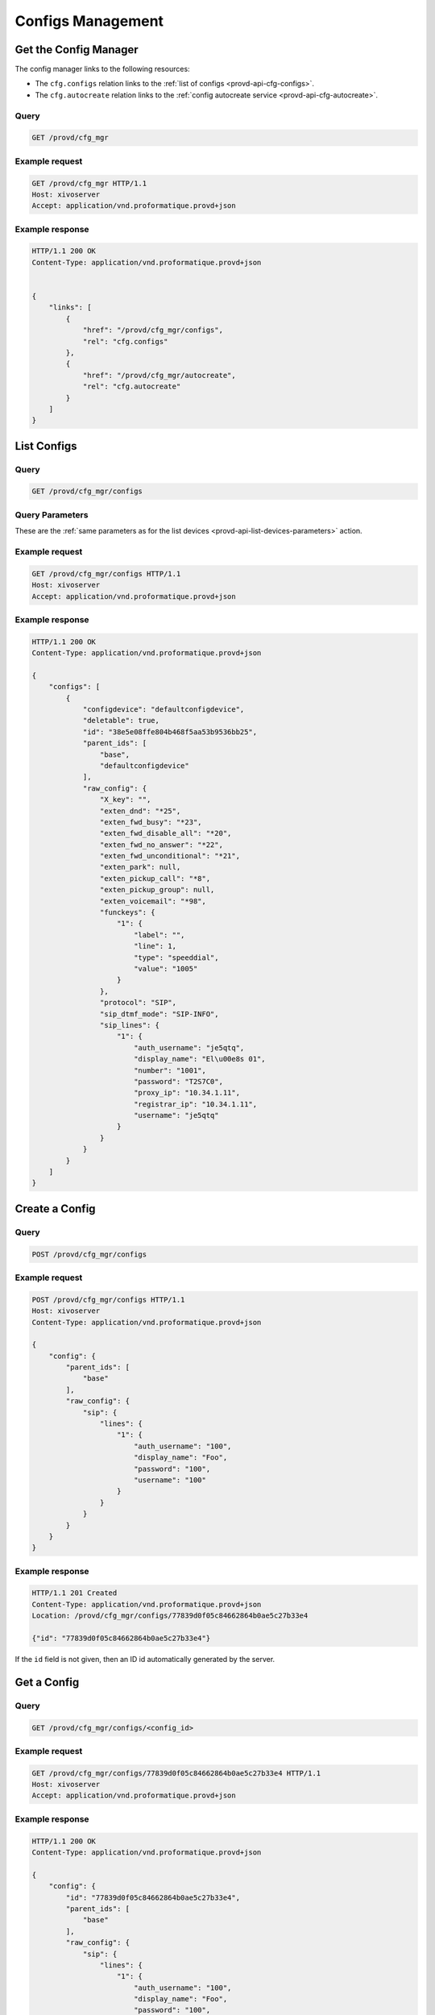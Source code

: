 ******************
Configs Management
******************

.. _provd-api-cfg-mgr:

Get the Config Manager
======================

The config manager links to the following resources:

* The ``cfg.configs`` relation links to the :ref:`list of configs <provd-api-cfg-configs>`.
* The ``cfg.autocreate`` relation links to the :ref:`config autocreate service <provd-api-cfg-autocreate>`.


Query
-----

.. code-block:: http

   GET /provd/cfg_mgr


Example request
---------------

.. code-block:: http

   GET /provd/cfg_mgr HTTP/1.1
   Host: xivoserver
   Accept: application/vnd.proformatique.provd+json


Example response
----------------

.. code-block:: http

   HTTP/1.1 200 OK
   Content-Type: application/vnd.proformatique.provd+json


   {
       "links": [
           {
               "href": "/provd/cfg_mgr/configs",
               "rel": "cfg.configs"
           },
           {
               "href": "/provd/cfg_mgr/autocreate",
               "rel": "cfg.autocreate"
           }
       ]
   }


.. _provd-api-cfg-configs:

List Configs
============

Query
-----

.. code-block:: http

   GET /provd/cfg_mgr/configs


Query Parameters
----------------

These are the :ref:`same parameters as for the list devices <provd-api-list-devices-parameters>` action.


Example request
---------------

.. code-block:: http

   GET /provd/cfg_mgr/configs HTTP/1.1
   Host: xivoserver
   Accept: application/vnd.proformatique.provd+json


Example response
----------------

.. code-block:: http

   HTTP/1.1 200 OK
   Content-Type: application/vnd.proformatique.provd+json

   {
       "configs": [
           {
               "configdevice": "defaultconfigdevice",
               "deletable": true,
               "id": "38e5e08ffe804b468f5aa53b9536bb25",
               "parent_ids": [
                   "base",
                   "defaultconfigdevice"
               ],
               "raw_config": {
                   "X_key": "",
                   "exten_dnd": "*25",
                   "exten_fwd_busy": "*23",
                   "exten_fwd_disable_all": "*20",
                   "exten_fwd_no_answer": "*22",
                   "exten_fwd_unconditional": "*21",
                   "exten_park": null,
                   "exten_pickup_call": "*8",
                   "exten_pickup_group": null,
                   "exten_voicemail": "*98",
                   "funckeys": {
                       "1": {
                           "label": "",
                           "line": 1,
                           "type": "speeddial",
                           "value": "1005"
                       }
                   },
                   "protocol": "SIP",
                   "sip_dtmf_mode": "SIP-INFO",
                   "sip_lines": {
                       "1": {
                           "auth_username": "je5qtq",
                           "display_name": "El\u00e8s 01",
                           "number": "1001",
                           "password": "T2S7C0",
                           "proxy_ip": "10.34.1.11",
                           "registrar_ip": "10.34.1.11",
                           "username": "je5qtq"
                       }
                   }
               }
           }
       ]
   }


Create a Config
===============

Query
-----

.. code-block:: http

   POST /provd/cfg_mgr/configs


Example request
---------------

.. code-block:: http

   POST /provd/cfg_mgr/configs HTTP/1.1
   Host: xivoserver
   Content-Type: application/vnd.proformatique.provd+json

   {
       "config": {
           "parent_ids": [
               "base"
           ],
           "raw_config": {
               "sip": {
                   "lines": {
                       "1": {
                           "auth_username": "100",
                           "display_name": "Foo",
                           "password": "100",
                           "username": "100"
                       }
                   }
               }
           }
       }
   }


Example response
----------------

.. code-block:: http

   HTTP/1.1 201 Created
   Content-Type: application/vnd.proformatique.provd+json
   Location: /provd/cfg_mgr/configs/77839d0f05c84662864b0ae5c27b33e4

   {"id": "77839d0f05c84662864b0ae5c27b33e4"}


If the ``id`` field is not given, then an ID id automatically generated by the server.


Get a Config
============

Query
-----

.. code-block:: http

   GET /provd/cfg_mgr/configs/<config_id>


Example request
---------------

.. code-block:: http

   GET /provd/cfg_mgr/configs/77839d0f05c84662864b0ae5c27b33e4 HTTP/1.1
   Host: xivoserver
   Accept: application/vnd.proformatique.provd+json


Example response
----------------

.. code-block:: http

   HTTP/1.1 200 OK
   Content-Type: application/vnd.proformatique.provd+json

   {
       "config": {
           "id": "77839d0f05c84662864b0ae5c27b33e4",
           "parent_ids": [
               "base"
           ],
           "raw_config": {
               "sip": {
                   "lines": {
                       "1": {
                           "auth_username": "100",
                           "display_name": "Foo",
                           "password": "100",
                           "username": "100"
                       }
                   }
               }
           }
       }
   }


Get a Raw Config
================

Query
-----

.. code-block:: http

   GET /provd/cfg_mgr/configs/<config_id>/raw


Example request
---------------

.. code-block:: http

   GET /provd/cfg_mgr/configs/77839d0f05c84662864b0ae5c27b33e4/raw HTTP/1.1
   Host: xivoserver
   Accept: application/vnd.proformatique.provd+json


Example response
----------------

.. code-block:: http

   HTTP/1.1 200 OK
   Content-Type: application/vnd.proformatique.provd+json

   {
       "raw_config": {
           "X_xivo_phonebook_ip": "10.34.1.11",
           "http_port": 8667,
           "ip": "10.34.1.11",
           "ntp_enabled": true,
           "ntp_ip": "10.34.1.11",
           "sip": {
               "lines": {
                   "1": {
                       "auth_username": "100",
                       "display_name": "John",
                       "password": "100",
                       "username": "100"
                   }
               }
           },
           "tftp_port": 69
       }
   }


Update a Config
===============

Query
-----

.. code-block:: http

   PUT /provd/cfg_mgr/configs/<config_id>


Example request
---------------

.. code-block:: http

   PUT /provd/cfg_mgr/configs/77839d0f05c84662864b0ae5c27b33e4 HTTP/1.1
   Host: xivoserver
   Content-Type: application/vnd.proformatique.provd+json

   {
       "config": {
           "id": "77839d0f05c84662864b0ae5c27b33e4",
           "parent_ids": [
               "base"
           ],
           "raw_config": {
               "sip": {
                   "lines": {
                       "1": {
                           "auth_username": "100",
                           "display_name": "John",
                           "password": "100",
                           "username": "100"
                       }
                   }
               }
           }
       }
   }


Example response
----------------

.. code-block:: http

   HTTP/1.1 204 No Content


Delete a Config
===============

Query
-----

.. code-block:: http

   DELETE /provd/cfg_mgr/configs/<config_id>


Example request
---------------

.. code-block:: http

   DELETE /provd/cfg_mgr/configs/77839d0f05c84662864b0ae5c27b33e4
   Host: xivoserver


Example response
----------------

.. code-block:: http

   HTTP/1.1 204 No Content


.. _provd-api-cfg-autocreate:

Autocreate a Config
===================

This service is used to create a new config from the config that has the ``autocreate`` role.


Query
-----

.. code-block:: http

   POST /provd/cfg_mgr/autocreate


Example request
---------------

.. code-block:: http

   POST /provd/cfg_mgr/autocreate HTTP/1.1
   Host: xivoserver
   Content-Type: application/vnd.proformatique.provd+json

   {}


Example response
----------------

.. code-block:: http

   HTTP/1.1 201 Created
   Content-Type: application/vnd.proformatique.provd+json
   Location: /provd/cfg_mgr/configs/autoprov1411400365

   {"id":"autoprov1411400365"}
